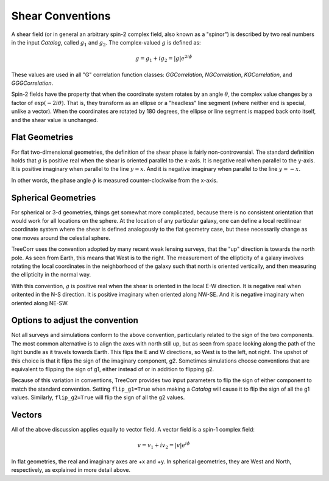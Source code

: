 Shear Conventions
=================

A shear field (or in general an arbitrary spin-2 complex field, also known as a "spinor")
is described by two real numbers in the input `Catalog`, called :math:`g_1` and :math:`g_2`.
The complex-valued :math:`g` is defined as:

.. math::

    g = g_1 + i g_2 = |g| e^{2 i \phi}

These values are used in all "G" correlation function classes: `GGCorrelation`,
`NGCorrelation`, `KGCorrelation`, and `GGGCorrelation`.

Spin-2 fields have the property that when the coordinate system rotates by an angle
:math:`\theta`, the complex value changes by a factor of :math:`\text{exp}(-2 i \theta)`.
That is, they transform as an ellipse or a "headless" line segment (where neither end is special,
unlike a vector). When the coordinates are rotated by 180 degrees, the ellipse or line segment
is mapped back onto itself, and the shear value is unchanged.

Flat Geometries
---------------

For flat two-dimensional geometries, the definition of the shear phase
is fairly non-controversial.
The standard definition holds that :math:`g` is positive real when the
shear is oriented parallel to the x-axis.  It is negative real when parallel to
the y-axis.  It is positive imaginary when parallel to the line :math:`y=x`.
And it is negative imaginary when parallel to the line :math:`y=-x`.

.. image:: xy_shear.png

In other words, the phase angle :math:`\phi` is measured counter-clockwise from the
x-axis.

Spherical Geometries
--------------------

For spherical or 3-d geometries, things get somewhat more complicated, because there is
no consistent orientation that would work for all locations on the sphere.
At the location of any particular galaxy, one can define a local rectilinear coordinate system
where the shear is defined analogously to the flat geometry case, but these necessarily change as
one moves around the celestial sphere.

TreeCorr uses the convention adopted by many recent weak lensing surveys, that the
"up" direction is towards the north pole.  As seen from Earth, this means that West is
to the right.  The measurement of the ellipticity of a galaxy involves rotating the
local coordinates in the neighborhood of the galaxy such that north is oriented
vertically, and then measuring the ellipticity in the normal way.

With this convention, :math:`g` is positive real when the shear is oriented
in the local E-W direction.  It is negative real when oritented in the N-S direction.
It is positive imaginary when oriented along NW-SE.  And it is negative imaginary
when oriented along NE-SW.

.. image:: nw_shear.png


Options to adjust the convention
--------------------------------

Not all surveys and simulations conform to the above convention, particularly related
to the sign of the two components.  The most common alternative is to align the axes
with north still up, but as seen from space looking along the path of the light bundle
as it travels towards Earth.  This flips the E and W directions, so West is to the
left, not right.  The upshot of this choice is that it flips the sign of the imaginary
component, g2.  Sometimes simulations choose conventions that are equivalent to flipping
the sign of g1, either instead of or in addition to flipping g2.

Because of this variation in conventions, TreeCorr provides two input parameters to
flip the sign of either component to match the standard convention.
Setting ``flip_g1=True`` when making a `Catalog` will cause it to flip the sign of all
the g1 values.  Similarly, ``flip_g2=True`` will flip the sign of all the g2 values.

Vectors
-------

All of the above discussion applies equally to vector field.
A vector field is a spin-1 complex field:

.. math::

    v = v_1 + i v_2 = |v| e^{i \phi}

In flat geometries, the real and imaginary axes are +x and +y.
In spherical geometries, they are West and North, respectively,
as explained in more detail above.
